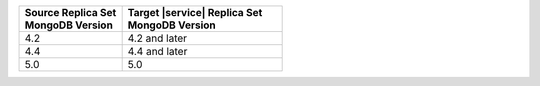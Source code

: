 .. list-table::
   :header-rows: 1
   :widths: 45 70
   
   * - | Source Replica Set
       | MongoDB Version
     - | Target |service| Replica Set
       | MongoDB Version

   * - 4.2
     - 4.2 and later
   * - 4.4
     - 4.4 and later
   * - 5.0
     - 5.0

